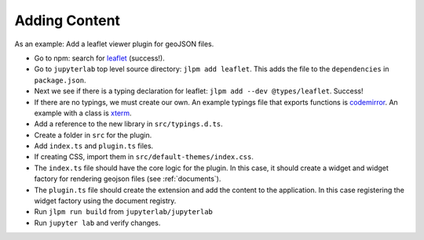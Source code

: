 Adding Content
--------------

As an example: Add a leaflet viewer plugin for geoJSON files.

-  Go to npm: search for
   `leaflet <https://www.npmjs.com/package/leaflet>`__ (success!).

-  Go to ``jupyterlab`` top level source directory:
   ``jlpm add leaflet``. This adds the file to the ``dependencies`` in
   ``package.json``.

-  Next we see if there is a typing declaration for leaflet:
   ``jlpm add --dev @types/leaflet``. Success!

-  If there are no typings, we must create our own. An example typings
   file that exports functions is
   `codemirror <https://github.com/jupyterlab/jupyterlab/blob/master/packages/codemirror/typings/codemirror/codemirror.d.ts>`__.
   An example with a class is
   `xterm <https://github.com/jupyterlab/jupyterlab/blob/master/packages/terminal/src/xterm.d.ts>`__.

-  Add a reference to the new library in ``src/typings.d.ts``.

-  Create a folder in ``src`` for the plugin.

-  Add ``index.ts`` and ``plugin.ts`` files.

-  If creating CSS, import them in ``src/default-themes/index.css``.

-  The ``index.ts`` file should have the core logic for the plugin. In
   this case, it should create a widget and widget factory for rendering
   geojson files (see :ref:`documents`).

-  The ``plugin.ts`` file should create the extension and add the
   content to the application. In this case registering the widget
   factory using the document registry.

-  Run ``jlpm run build`` from ``jupyterlab/jupyterlab``

-  Run ``jupyter lab`` and verify changes.
